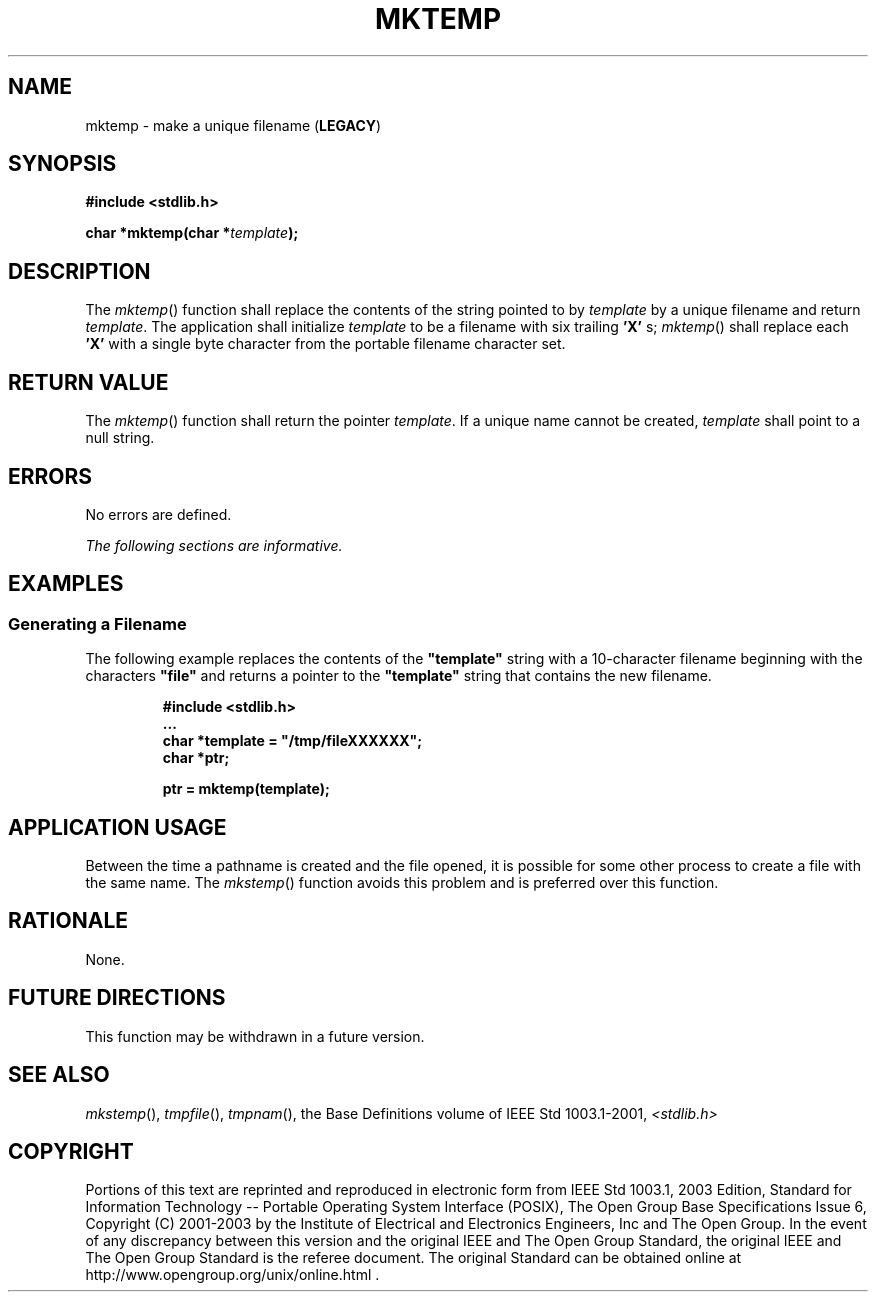 .\" Copyright (c) 2001-2003 The Open Group, All Rights Reserved 
.TH "MKTEMP" 3 2003 "IEEE/The Open Group" "POSIX Programmer's Manual"
.\" mktemp 
.SH NAME
mktemp \- make a unique filename (\fBLEGACY\fP)
.SH SYNOPSIS
.LP
\fB#include <stdlib.h>
.br
.sp
char *mktemp(char *\fP\fItemplate\fP\fB); \fP
\fB
.br
\fP
.SH DESCRIPTION
.LP
The \fImktemp\fP() function shall replace the contents of the string
pointed to by \fItemplate\fP by a unique filename and
return \fItemplate\fP. The application shall initialize \fItemplate\fP
to be a filename with six trailing \fB'X'\fP s;
\fImktemp\fP() shall replace each \fB'X'\fP with a single byte character
from the portable filename character set.
.SH RETURN VALUE
.LP
The \fImktemp\fP() function shall return the pointer \fItemplate\fP.
If a unique name cannot be created, \fItemplate\fP shall
point to a null string.
.SH ERRORS
.LP
No errors are defined.
.LP
\fIThe following sections are informative.\fP
.SH EXAMPLES
.SS Generating a Filename
.LP
The following example replaces the contents of the \fB"template"\fP
string with a 10-character filename beginning with the
characters \fB"file"\fP and returns a pointer to the \fB"template"\fP
string that contains the new filename.
.sp
.RS
.nf

\fB#include <stdlib.h>
\&...
char *template = "/tmp/fileXXXXXX";
char *ptr;
.sp

ptr = mktemp(template);
\fP
.fi
.RE
.SH APPLICATION USAGE
.LP
Between the time a pathname is created and the file opened, it is
possible for some other process to create a file with the same
name. The \fImkstemp\fP() function avoids this problem and is preferred
over this
function.
.SH RATIONALE
.LP
None.
.SH FUTURE DIRECTIONS
.LP
This function may be withdrawn in a future version.
.SH SEE ALSO
.LP
\fImkstemp\fP(), \fItmpfile\fP(), \fItmpnam\fP(), the Base Definitions
volume of IEEE\ Std\ 1003.1-2001, \fI<stdlib.h>\fP
.SH COPYRIGHT
Portions of this text are reprinted and reproduced in electronic form
from IEEE Std 1003.1, 2003 Edition, Standard for Information Technology
-- Portable Operating System Interface (POSIX), The Open Group Base
Specifications Issue 6, Copyright (C) 2001-2003 by the Institute of
Electrical and Electronics Engineers, Inc and The Open Group. In the
event of any discrepancy between this version and the original IEEE and
The Open Group Standard, the original IEEE and The Open Group Standard
is the referee document. The original Standard can be obtained online at
http://www.opengroup.org/unix/online.html .

